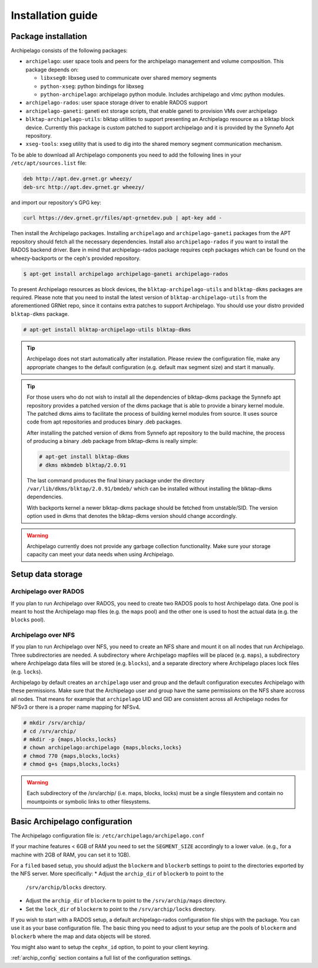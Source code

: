 Installation guide
==================

Package installation
********************

Archipelago consists of the following packages:

* ``archipelago``: user space tools and peers for the archipelago management and
  volume composition. This package depends on:

  * ``libxseg0``: libxseg used to communicate over shared memory segments
  * ``python-xseg``: python bindings for libxseg
  * ``python-archipelago``: archipelago python module. Includes archipelago and
    vlmc python modules.

* ``archipelago-rados``: user space storage driver to enable RADOS support
* ``archipelago-ganeti``: ganeti ext storage scripts, that enable ganeti to
  provision VMs over archipelago
* ``blktap-archipelago-utils``: blktap utilities to support presenting an Archipelago
  resource as a blktap block device. Currently this package is custom patched to
  support archipelago and it is provided by the Synnefo Apt repository.
* ``xseg-tools``: xseg utility that is used to dig into the shared memory
  segment communication mechanism.

To be able to download all Archipelago components you need to add the following
lines in your ``/etc/apt/sources.list`` file:

.. code-block:: console

   deb http://apt.dev.grnet.gr wheezy/
   deb-src http://apt.dev.grnet.gr wheezy/

and import our repository's GPG key:

.. code-block:: console

   curl https://dev.grnet.gr/files/apt-grnetdev.pub | apt-key add -

Then install the Archipelago packages. Installing ``archipelago`` and
``archipelago-ganeti`` packages from the APT repository should fetch all the
necessary dependencies.  Install also ``archipelago-rados`` if you want to
install the RADOS backend driver. Bare in mind that archipelago-rados package
requires ceph packages which can be found on the wheezy-backports or the ceph's
provided repository.

.. code-block:: console

    $ apt-get install archipelago archipelago-ganeti archipelago-rados

To present Archipelago resources as block devices, the
``blktap-archipelago-utils`` and ``blktap-dkms`` packages are required. Please
note that you need to install the latest version of ``blktap-archipelago-utils``
from the aforementioned GRNet repo, since it contains extra patches to support
Archipelago. You should use your distro provided ``blktap-dkms`` package.

.. code-block:: console

    # apt-get install blktap-archipelago-utils blktap-dkms

.. tip:: Archipelago does not start automatically after installation. Please
         review the configuration file, make any appropriate changes to the
         default configuration (e.g. default max segment size) and start it
         manually.

.. tip:: For those users who do not wish to install all the dependencies of
         blktap-dkms package the Synnefo apt repository provides a patched
         version of the dkms package that is able to provide a binary kernel
         module. The patched dkms aims to facilitate the process of building
         kernel modules from source. It uses source code from apt repositories
         and produces binary .deb packages.

         After installing the patched version of dkms from Synnefo apt repository
         to the build machine, the process of producing a binary .deb package
         from blktap-dkms is really simple:

         .. code-block:: console

             # apt-get install blktap-dkms
             # dkms mkbmdeb blktap/2.0.91

         The last command produces the final binary package under the directory
         ``/var/lib/dkms/blktap/2.0.91/bmdeb/`` which can be
         installed without installing the blktap-dkms dependencies.

         With backports kernel a newer blktap-dkms package should be
         fetched from unstable/SID. The version option used in dkms that denotes
         the blktap-dkms version should change accordingly.

.. warning:: Archipelago currently does not provide any garbage collection
             functionality. Make sure your storage capacity can meet your data
             needs when using Archipelago.


Setup data storage
******************

Archipelago over RADOS
~~~~~~~~~~~~~~~~~~~~~~

If you plan to run Archipelago over RADOS, you need to create two RADOS pools to
host Archipelago data. One pool is meant to host the Archipelago map files (e.g.
the ``maps`` pool) and the other one is used to host the actual data (e.g. the
``blocks`` pool).

Archipelago over NFS
~~~~~~~~~~~~~~~~~~~~

If you plan to run Archipelago over NFS, you need to create an NFS share and
mount it on all nodes that run Archipelago. Three subdirectories are needed. A
subdirectory where Archipelago mapfiles will be placed (e.g. ``maps``), a
subdirectory where Archipelago data files will be stored (e.g. ``blocks``), and
a separate directory where Archipelago places lock files (e.g. ``locks``).

Archipelago by default creates an ``archipelago`` user and group and the default
configuration executes Archipelago with these permissions. Make sure that the
Archipelago user and group have the same permissions on the NFS share accross
all nodes. That means for example that ``archipelago`` UID and GID are
consistent across all Archipelago nodes for NFSv3 or there is a proper name
mapping for NFSv4.


.. code-block:: console

   # mkdir /srv/archip/
   # cd /srv/archip/
   # mkdir -p {maps,blocks,locks}
   # chown archipelago:archipelago {maps,blocks,locks}
   # chmod 770 {maps,blocks,locks}
   # chmod g+s {maps,blocks,locks}


.. warning:: Each subdirectory of the /srv/archip/ (i.e. maps, blocks, locks)
             must be a single filesystem and contain no mountpoints or symbolic
             links to other filesystems.


Basic Archipelago configuration
*******************************

The Archipelago configuration file is:
``/etc/archipelago/archipelago.conf``

If your machine features < 6GB of RAM you need to set the ``SEGMENT_SIZE``
accordingly to a lower value. (e.g., for a machine with 2GB of RAM, you can set
it to 1GB).

For a ``filed`` based setup, you should adjust the ``blockerm`` and ``blockerb``
settings to point to the directories exported by the NFS server. More
specifically:
* Adjust the ``archip_dir`` of ``blockerb`` to point to the
  ``/srv/archip/blocks`` directory.
* Adjust the ``archip_dir`` of ``blockerm`` to point to the ``/srv/archip/maps``
  directory.
* Set the ``lock_dir`` of ``blockerm`` to point to the ``/srv/archip/locks``
  directory.


If you wish to start with a RADOS setup, a default archipelago-rados
configuration file ships with the package. You can use it as your base
configuration file.  The basic thing you need to adjust to your setup are the
pools of ``blockerm`` and ``blockerb`` where the map and data objects will be
stored.

You might also want to setup the ``cephx_id`` option, to point to your client
keyring.

:ref:`archip_config` section contains a full list of the configuration settings.
